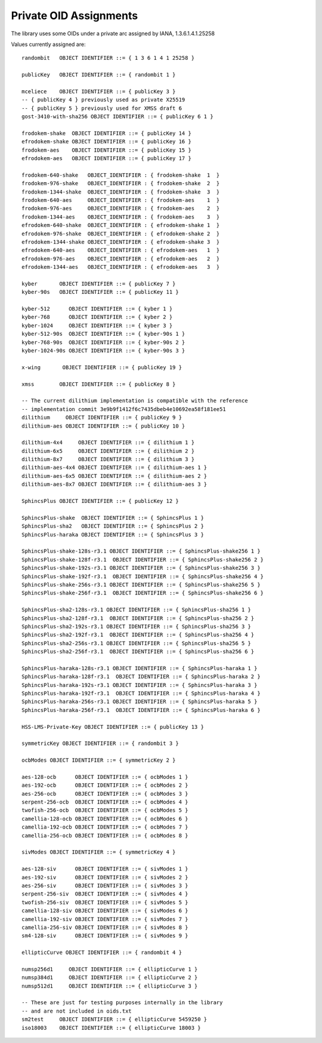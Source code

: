 Private OID Assignments
==========================

The library uses some OIDs under a private arc assigned by IANA,
1.3.6.1.4.1.25258

Values currently assigned are::

  randombit   OBJECT IDENTIFIER ::= { 1 3 6 1 4 1 25258 }

  publicKey   OBJECT IDENTIFIER ::= { randombit 1 }

  mceliece    OBJECT IDENTIFIER ::= { publicKey 3 }
  -- { publicKey 4 } previously used as private X25519
  -- { publicKey 5 } previously used for XMSS draft 6
  gost-3410-with-sha256 OBJECT IDENTIFIER ::= { publicKey 6 1 }

  frodokem-shake  OBJECT IDENTIFIER ::= { publicKey 14 }
  efrodokem-shake OBJECT IDENTIFIER ::= { publicKey 16 }
  frodokem-aes    OBJECT IDENTIFIER ::= { publicKey 15 }
  efrodokem-aes   OBJECT IDENTIFIER ::= { publicKey 17 }

  frodokem-640-shake   OBJECT_IDENTIFIER : { frodokem-shake  1  }
  frodokem-976-shake   OBJECT_IDENTIFIER : { frodokem-shake  2  }
  frodokem-1344-shake  OBJECT_IDENTIFIER : { frodokem-shake  3  }
  frodokem-640-aes     OBJECT_IDENTIFIER : { frodokem-aes    1  }
  frodokem-976-aes     OBJECT_IDENTIFIER : { frodokem-aes    2  }
  frodokem-1344-aes    OBJECT_IDENTIFIER : { frodokem-aes    3  }
  efrodokem-640-shake  OBJECT_IDENTIFIER : { efrodokem-shake 1  }
  efrodokem-976-shake  OBJECT_IDENTIFIER : { efrodokem-shake 2  }
  efrodokem-1344-shake OBJECT_IDENTIFIER : { efrodokem-shake 3  }
  efrodokem-640-aes    OBJECT_IDENTIFIER : { efrodokem-aes   1  }
  efrodokem-976-aes    OBJECT_IDENTIFIER : { efrodokem-aes   2  }
  efrodokem-1344-aes   OBJECT_IDENTIFIER : { efrodokem-aes   3  }

  kyber       OBJECT IDENTIFIER ::= { publicKey 7 }
  kyber-90s   OBJECT IDENTIFIER ::= { publicKey 11 }

  kyber-512      OBJECT IDENTIFIER ::= { kyber 1 }
  kyber-768      OBJECT IDENTIFIER ::= { kyber 2 }
  kyber-1024     OBJECT IDENTIFIER ::= { kyber 3 }
  kyber-512-90s  OBJECT IDENTIFIER ::= { kyber-90s 1 }
  kyber-768-90s  OBJECT IDENTIFIER ::= { kyber-90s 2 }
  kyber-1024-90s OBJECT IDENTIFIER ::= { kyber-90s 3 }

  x-wing       OBJECT IDENTIFIER ::= { publicKey 19 }

  xmss        OBJECT IDENTIFIER ::= { publicKey 8 }

  -- The current dilithium implementation is compatible with the reference
  -- implementation commit 3e9b9f1412f6c7435dbeb4e10692ea58f181ee51
  dilithium     OBJECT IDENTIFIER ::= { publicKey 9 }
  dilithium-aes OBJECT IDENTIFIER ::= { publicKey 10 }

  dilithium-4x4     OBJECT IDENTIFIER ::= { dilithium 1 }
  dilithium-6x5     OBJECT IDENTIFIER ::= { dilithium 2 }
  dilithium-8x7     OBJECT IDENTIFIER ::= { dilithium 3 }
  dilithium-aes-4x4 OBJECT IDENTIFIER ::= { dilithium-aes 1 }
  dilithium-aes-6x5 OBJECT IDENTIFIER ::= { dilithium-aes 2 }
  dilithium-aes-8x7 OBJECT IDENTIFIER ::= { dilithium-aes 3 }

  SphincsPlus OBJECT IDENTIFIER ::= { publicKey 12 }

  SphincsPlus-shake  OBJECT IDENTIFIER ::= { SphincsPlus 1 }
  SphincsPlus-sha2   OBJECT IDENTIFIER ::= { SphincsPlus 2 }
  SphincsPlus-haraka OBJECT IDENTIFIER ::= { SphincsPlus 3 }

  SphincsPlus-shake-128s-r3.1 OBJECT IDENTIFIER ::= { SphincsPlus-shake256 1 }
  SphincsPlus-shake-128f-r3.1  OBJECT IDENTIFIER ::= { SphincsPlus-shake256 2 }
  SphincsPlus-shake-192s-r3.1 OBJECT IDENTIFIER ::= { SphincsPlus-shake256 3 }
  SphincsPlus-shake-192f-r3.1  OBJECT IDENTIFIER ::= { SphincsPlus-shake256 4 }
  SphincsPlus-shake-256s-r3.1 OBJECT IDENTIFIER ::= { SphincsPlus-shake256 5 }
  SphincsPlus-shake-256f-r3.1  OBJECT IDENTIFIER ::= { SphincsPlus-shake256 6 }

  SphincsPlus-sha2-128s-r3.1 OBJECT IDENTIFIER ::= { SphincsPlus-sha256 1 }
  SphincsPlus-sha2-128f-r3.1  OBJECT IDENTIFIER ::= { SphincsPlus-sha256 2 }
  SphincsPlus-sha2-192s-r3.1 OBJECT IDENTIFIER ::= { SphincsPlus-sha256 3 }
  SphincsPlus-sha2-192f-r3.1  OBJECT IDENTIFIER ::= { SphincsPlus-sha256 4 }
  SphincsPlus-sha2-256s-r3.1 OBJECT IDENTIFIER ::= { SphincsPlus-sha256 5 }
  SphincsPlus-sha2-256f-r3.1  OBJECT IDENTIFIER ::= { SphincsPlus-sha256 6 }

  SphincsPlus-haraka-128s-r3.1 OBJECT IDENTIFIER ::= { SphincsPlus-haraka 1 }
  SphincsPlus-haraka-128f-r3.1  OBJECT IDENTIFIER ::= { SphincsPlus-haraka 2 }
  SphincsPlus-haraka-192s-r3.1 OBJECT IDENTIFIER ::= { SphincsPlus-haraka 3 }
  SphincsPlus-haraka-192f-r3.1  OBJECT IDENTIFIER ::= { SphincsPlus-haraka 4 }
  SphincsPlus-haraka-256s-r3.1 OBJECT IDENTIFIER ::= { SphincsPlus-haraka 5 }
  SphincsPlus-haraka-256f-r3.1  OBJECT IDENTIFIER ::= { SphincsPlus-haraka 6 }

  HSS-LMS-Private-Key OBJECT IDENTIFIER ::= { publicKey 13 }

  symmetricKey OBJECT IDENTIFIER ::= { randombit 3 }

  ocbModes OBJECT IDENTIFIER ::= { symmetricKey 2 }

  aes-128-ocb      OBJECT IDENTIFIER ::= { ocbModes 1 }
  aes-192-ocb      OBJECT IDENTIFIER ::= { ocbModes 2 }
  aes-256-ocb      OBJECT IDENTIFIER ::= { ocbModes 3 }
  serpent-256-ocb  OBJECT IDENTIFIER ::= { ocbModes 4 }
  twofish-256-ocb  OBJECT IDENTIFIER ::= { ocbModes 5 }
  camellia-128-ocb OBJECT IDENTIFIER ::= { ocbModes 6 }
  camellia-192-ocb OBJECT IDENTIFIER ::= { ocbModes 7 }
  camellia-256-ocb OBJECT IDENTIFIER ::= { ocbModes 8 }

  sivModes OBJECT IDENTIFIER ::= { symmetricKey 4 }

  aes-128-siv      OBJECT IDENTIFIER ::= { sivModes 1 }
  aes-192-siv      OBJECT IDENTIFIER ::= { sivModes 2 }
  aes-256-siv      OBJECT IDENTIFIER ::= { sivModes 3 }
  serpent-256-siv  OBJECT IDENTIFIER ::= { sivModes 4 }
  twofish-256-siv  OBJECT IDENTIFIER ::= { sivModes 5 }
  camellia-128-siv OBJECT IDENTIFIER ::= { sivModes 6 }
  camellia-192-siv OBJECT IDENTIFIER ::= { sivModes 7 }
  camellia-256-siv OBJECT IDENTIFIER ::= { sivModes 8 }
  sm4-128-siv      OBJECT IDENTIFIER ::= { sivModes 9 }

  ellipticCurve OBJECT IDENTIFIER ::= { randombit 4 }

  numsp256d1     OBJECT IDENTIFIER ::= { ellipticCurve 1 }
  numsp384d1     OBJECT IDENTIFIER ::= { ellipticCurve 2 }
  numsp512d1     OBJECT IDENTIFIER ::= { ellipticCurve 3 }

  -- These are just for testing purposes internally in the library
  -- and are not included in oids.txt
  sm2test     OBJECT IDENTIFIER ::= { ellipticCurve 5459250 }
  iso18003    OBJECT IDENTIFIER ::= { ellipticCurve 18003 }
